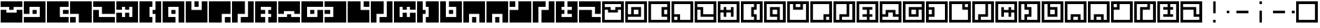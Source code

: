 SplineFontDB: 3.0
FontName: Zuish-Regular
FullName: Zuish Regular
FamilyName: Zuish
Weight: Book
Copyright: Font based on Polytron's Fez.
Version: 1.100
ItalicAngle: 0
UnderlinePosition: -12.8
UnderlineWidth: 12.8
Ascent: 205
Descent: 51
sfntRevision: 0x00010042
LayerCount: 2
Layer: 0 1 "Back"  1
Layer: 1 1 "Fore"  0
XUID: [1021 62 1564396205 12185368]
FSType: 4
OS2Version: 3
OS2_WeightWidthSlopeOnly: 0
OS2_UseTypoMetrics: 1
CreationTime: 1353457934
ModificationTime: 1379183900
PfmFamily: 17
TTFWeight: 400
TTFWidth: 5
LineGap: 22
VLineGap: 0
Panose: 2 0 5 6 0 0 0 2 0 4
OS2TypoAscent: 230
OS2TypoAOffset: 0
OS2TypoDescent: -64
OS2TypoDOffset: 0
OS2TypoLinegap: 22
OS2WinAscent: 199
OS2WinAOffset: 0
OS2WinDescent: 48
OS2WinDOffset: 0
HheadAscent: 230
HheadAOffset: 0
HheadDescent: -64
HheadDOffset: 0
OS2SubXSize: 179
OS2SubYSize: 166
OS2SubXOff: 0
OS2SubYOff: 36
OS2SupXSize: 179
OS2SupYSize: 166
OS2SupXOff: 0
OS2SupYOff: 122
OS2StrikeYSize: 13
OS2StrikeYPos: 64
OS2Vendor: 'PYRS'
OS2CodePages: 00000001.00000000
OS2UnicodeRanges: 00000001.00000000.00000000.00000000
Lookup: 4 0 0 "0"  {"0-1"  } []
MarkAttachClasses: 1
DEI: 91125
ShortTable: maxp 16
  1
  0
  81
  24
  4
  0
  0
  1
  0
  0
  0
  0
  0
  0
  0
  0
EndShort
LangName: 1033 "" "" "" "1.100;pyrs;Zuish-Regular" "" "1.100" "" "" "Font based on Polytron's Fez" "" "2012 CalTrask" 
Encoding: UnicodeBmp
UnicodeInterp: none
NameList: Adobe Glyph List
DisplaySize: -96
AntiAlias: 0
FitToEm: 1
WinInfo: 8397 9 6
BeginPrivate: 0
EndPrivate
BeginChars: 65539 57

StartChar: a
Encoding: 97 97 0
Width: 210
Flags: W
LayerCount: 2
Fore
SplineSet
6 199 m 1,0,-1
 204 199 l 1,1,-1
 204 0 l 1,2,-1
 6 0 l 1,3,-1
 6 199 l 1,0,-1
30 173 m 1,4,-1
 30 145 l 1,5,-1
 84 145 l 1,6,-1
 84 118 l 1,7,-1
 126 118 l 1,8,-1
 126 145 l 1,9,-1
 178 145 l 1,10,-1
 178 173 l 1,11,-1
 30 173 l 1,4,-1
30 120 m 1,12,-1
 30 25 l 1,13,-1
 178 25 l 1,14,-1
 178 120 l 1,15,-1
 150 120 l 1,16,-1
 150 94 l 1,17,-1
 60 94 l 1,18,-1
 60 120 l 1,19,-1
 30 120 l 1,12,-1
EndSplineSet
Validated: 1
EndChar

StartChar: b
Encoding: 98 98 1
Width: 210
Flags: W
LayerCount: 2
Fore
SplineSet
6 199 m 1,0,-1
 204 199 l 1,1,-1
 204 0 l 1,2,-1
 6 0 l 1,3,-1
 6 199 l 1,0,-1
30 173 m 1,4,-1
 30 78 l 1,5,-1
 60 78 l 1,6,-1
 60 145 l 1,7,-1
 150 145 l 1,8,-1
 150 54 l 1,9,-1
 30 54 l 1,10,-1
 30 25 l 1,11,-1
 178 25 l 1,12,-1
 178 173 l 1,13,-1
 30 173 l 1,4,-1
84 120 m 1,14,-1
 84 78 l 1,15,-1
 126 78 l 1,16,-1
 126 120 l 1,17,-1
 84 120 l 1,14,-1
EndSplineSet
Validated: 1
EndChar

StartChar: c
Encoding: 99 99 2
Width: 210
Flags: W
LayerCount: 2
Fore
SplineSet
6 199 m 1,0,-1
 204 199 l 1,1,-1
 204 0 l 1,2,-1
 6 0 l 1,3,-1
 6 199 l 1,0,-1
30 173 m 1,4,-1
 30 25 l 1,5,-1
 178 25 l 1,6,-1
 178 54 l 1,7,-1
 126 54 l 1,8,-1
 126 145 l 1,9,-1
 178 145 l 1,10,-1
 178 173 l 1,11,-1
 30 173 l 1,4,-1
150 120 m 1,12,-1
 150 78 l 1,13,-1
 178 78 l 1,14,-1
 178 120 l 1,15,-1
 150 120 l 1,12,-1
EndSplineSet
Validated: 1
EndChar

StartChar: d
Encoding: 100 100 3
Width: 210
Flags: W
LayerCount: 2
Fore
SplineSet
6 199 m 1,0,-1
 204 199 l 1,1,-1
 204 0 l 1,2,-1
 6 0 l 1,3,-1
 6 199 l 1,0,-1
30 173 m 1,4,-1
 30 78 l 1,5,-1
 84 78 l 1,6,-1
 84 25 l 1,7,-1
 178 25 l 1,8,-1
 178 173 l 1,9,-1
 30 173 l 1,4,-1
30 54 m 1,10,-1
 30 25 l 1,11,-1
 60 25 l 1,12,-1
 60 54 l 1,13,-1
 30 54 l 1,10,-1
EndSplineSet
Validated: 1
EndChar

StartChar: e
Encoding: 101 101 4
Width: 210
Flags: W
LayerCount: 2
Fore
SplineSet
6 199 m 1,0,-1
 204 199 l 1,1,-1
 204 0 l 1,2,-1
 6 0 l 1,3,-1
 6 199 l 1,0,-1
30 173 m 1,4,-1
 30 145 l 1,5,-1
 84 145 l 1,6,-1
 84 78 l 1,7,-1
 178 78 l 1,8,-1
 178 173 l 1,9,-1
 30 173 l 1,4,-1
30 120 m 1,10,-1
 30 25 l 1,11,-1
 178 25 l 1,12,-1
 178 54 l 1,13,-1
 60 54 l 1,14,-1
 60 120 l 1,15,-1
 30 120 l 1,10,-1
EndSplineSet
Validated: 1
EndChar

StartChar: f
Encoding: 102 102 5
Width: 210
Flags: W
LayerCount: 2
Fore
SplineSet
6 199 m 1,0,-1
 204 199 l 1,1,-1
 204 0 l 1,2,-1
 6 0 l 1,3,-1
 6 199 l 1,0,-1
30 173 m 1,4,-1
 30 118 l 1,5,-1
 60 118 l 1,6,-1
 60 145 l 1,7,-1
 84 145 l 1,8,-1
 84 118 l 1,9,-1
 126 118 l 1,10,-1
 126 145 l 1,11,-1
 150 145 l 1,12,-1
 150 54 l 1,13,-1
 126 54 l 1,14,-1
 126 94 l 1,15,-1
 84 94 l 1,16,-1
 84 54 l 1,17,-1
 60 54 l 1,18,-1
 60 94 l 1,19,-1
 30 94 l 1,20,-1
 30 25 l 1,21,-1
 178 25 l 1,22,-1
 178 173 l 1,23,-1
 30 173 l 1,4,-1
EndSplineSet
Validated: 1
EndChar

StartChar: g
Encoding: 103 103 6
Width: 210
Flags: W
LayerCount: 2
Fore
SplineSet
6 199 m 1,0,-1
 204 199 l 1,1,-1
 204 0 l 1,2,-1
 6 0 l 1,3,-1
 6 199 l 1,0,-1
30 173 m 1,4,-1
 30 25 l 1,5,-1
 126 25 l 1,6,-1
 126 54 l 1,7,-1
 100 54 l 1,8,-1
 100 145 l 1,9,-1
 126 145 l 1,10,-1
 126 173 l 1,11,-1
 30 173 l 1,4,-1
150 173 m 1,12,-1
 150 120 l 1,13,-1
 124 120 l 1,14,-1
 124 78 l 1,15,-1
 150 78 l 1,16,-1
 150 25 l 1,17,-1
 178 25 l 1,18,-1
 178 173 l 1,19,-1
 150 173 l 1,12,-1
EndSplineSet
Validated: 1
EndChar

StartChar: h
Encoding: 104 104 7
Width: 210
Flags: W
LayerCount: 2
Fore
SplineSet
6 199 m 1,0,-1
 204 199 l 1,1,-1
 204 0 l 1,2,-1
 6 0 l 1,3,-1
 6 199 l 1,0,-1
30 173 m 1,4,-1
 30 25 l 1,5,-1
 126 25 l 1,6,-1
 126 54 l 1,7,-1
 60 54 l 1,8,-1
 60 145 l 1,9,-1
 150 145 l 1,10,-1
 150 25 l 1,11,-1
 178 25 l 1,12,-1
 178 173 l 1,13,-1
 30 173 l 1,4,-1
84 120 m 1,14,-1
 84 78 l 1,15,-1
 126 78 l 1,16,-1
 126 120 l 1,17,-1
 84 120 l 1,14,-1
EndSplineSet
Validated: 1
EndChar

StartChar: i
Encoding: 105 105 8
Width: 210
Flags: W
LayerCount: 2
Fore
SplineSet
6 199 m 1,0,-1
 204 199 l 1,1,-1
 204 0 l 1,2,-1
 6 0 l 1,3,-1
 6 199 l 1,0,-1
30 173 m 1,4,-1
 30 25 l 1,5,-1
 178 25 l 1,6,-1
 178 173 l 1,7,-1
 150 173 l 1,8,-1
 150 120 l 1,9,-1
 60 120 l 1,10,-1
 60 173 l 1,11,-1
 30 173 l 1,4,-1
84 173 m 1,12,-1
 84 145 l 1,13,-1
 126 145 l 1,14,-1
 126 173 l 1,15,-1
 84 173 l 1,12,-1
EndSplineSet
Validated: 1
EndChar

StartChar: j
Encoding: 106 106 9
Width: 210
Flags: W
LayerCount: 2
Fore
SplineSet
6 199 m 1,0,-1
 204 199 l 1,1,-1
 204 0 l 1,2,-1
 6 0 l 1,3,-1
 6 199 l 1,0,-1
30 173 m 1,4,-1
 30 25 l 1,5,-1
 126 25 l 1,6,-1
 126 78 l 1,7,-1
 178 78 l 1,8,-1
 178 173 l 1,9,-1
 30 173 l 1,4,-1
150 54 m 1,10,-1
 150 25 l 1,11,-1
 178 25 l 1,12,-1
 178 54 l 1,13,-1
 150 54 l 1,10,-1
EndSplineSet
Validated: 1
EndChar

StartChar: k
Encoding: 107 107 10
Width: 210
Flags: W
LayerCount: 2
Fore
SplineSet
6 199 m 1,0,-1
 204 199 l 1,1,-1
 204 0 l 1,2,-1
 6 0 l 1,3,-1
 6 199 l 1,0,-1
30 173 m 1,4,-1
 30 25 l 1,5,-1
 60 25 l 1,6,-1
 60 78 l 1,7,-1
 126 78 l 1,8,-1
 126 173 l 1,9,-1
 30 173 l 1,4,-1
150 173 m 1,10,-1
 150 54 l 1,11,-1
 84 54 l 1,12,-1
 84 25 l 1,13,-1
 178 25 l 1,14,-1
 178 173 l 1,15,-1
 150 173 l 1,10,-1
EndSplineSet
Validated: 1
EndChar

StartChar: l
Encoding: 108 108 11
Width: 210
Flags: W
LayerCount: 2
Fore
SplineSet
6 199 m 1,0,-1
 204 199 l 1,1,-1
 204 0 l 1,2,-1
 6 0 l 1,3,-1
 6 199 l 1,0,-1
30 173 m 1,4,-1
 30 25 l 1,5,-1
 100 25 l 1,6,-1
 100 54 l 1,7,-1
 60 54 l 1,8,-1
 60 78 l 1,9,-1
 100 78 l 1,10,-1
 100 120 l 1,11,-1
 60 120 l 1,12,-1
 60 145 l 1,13,-1
 150 145 l 1,14,-1
 150 120 l 1,15,-1
 124 120 l 1,16,-1
 124 78 l 1,17,-1
 150 78 l 1,18,-1
 150 54 l 1,19,-1
 124 54 l 1,20,-1
 124 25 l 1,21,-1
 178 25 l 1,22,-1
 178 173 l 1,23,-1
 30 173 l 1,4,-1
EndSplineSet
Validated: 1
EndChar

StartChar: m
Encoding: 109 109 12
Width: 210
Flags: W
LayerCount: 2
Fore
SplineSet
6 199 m 1,0,-1
 204 199 l 1,1,-1
 204 0 l 1,2,-1
 6 0 l 1,3,-1
 6 199 l 1,0,-1
30 173 m 1,4,-1
 30 78 l 1,5,-1
 60 78 l 1,6,-1
 60 118 l 1,7,-1
 150 118 l 1,8,-1
 150 78 l 1,9,-1
 178 78 l 1,10,-1
 178 173 l 1,11,-1
 30 173 l 1,4,-1
84 94 m 1,12,-1
 84 54 l 1,13,-1
 30 54 l 1,14,-1
 30 25 l 1,15,-1
 178 25 l 1,16,-1
 178 54 l 1,17,-1
 126 54 l 1,18,-1
 126 94 l 1,19,-1
 84 94 l 1,12,-1
EndSplineSet
Validated: 1
EndChar

StartChar: n
Encoding: 110 110 13
Width: 210
Flags: W
LayerCount: 2
Fore
SplineSet
6 199 m 1,0,-1
 204 199 l 1,1,-1
 204 0 l 1,2,-1
 6 0 l 1,3,-1
 6 199 l 1,0,-1
30 173 m 1,4,-1
 30 25 l 1,5,-1
 178 25 l 1,6,-1
 178 120 l 1,7,-1
 150 120 l 1,8,-1
 150 54 l 1,9,-1
 60 54 l 1,10,-1
 60 145 l 1,11,-1
 178 145 l 1,12,-1
 178 173 l 1,13,-1
 30 173 l 1,4,-1
84 120 m 1,14,-1
 84 78 l 1,15,-1
 126 78 l 1,16,-1
 126 120 l 1,17,-1
 84 120 l 1,14,-1
EndSplineSet
Validated: 1
EndChar

StartChar: o
Encoding: 111 111 14
Width: 210
Flags: W
LayerCount: 2
Fore
SplineSet
6 198 m 1,0,-1
 204 198 l 1,1,-1
 204 0 l 1,2,-1
 6 0 l 1,3,-1
 6 198 l 1,0,-1
31 173 m 1,4,-1
 31 144 l 1,5,-1
 84 144 l 1,6,-1
 84 54 l 1,7,-1
 31 54 l 1,8,-1
 31 25 l 1,9,-1
 179 25 l 1,10,-1
 179 173 l 1,11,-1
 31 173 l 1,4,-1
31 120 m 1,12,-1
 31 78 l 1,13,-1
 60 78 l 1,14,-1
 60 120 l 1,15,-1
 31 120 l 1,12,-1
EndSplineSet
Validated: 1
EndChar

StartChar: p
Encoding: 112 112 15
Width: 210
Flags: W
LayerCount: 2
Fore
SplineSet
6 199 m 1,0,-1
 204 199 l 1,1,-1
 204 0 l 1,2,-1
 6 0 l 1,3,-1
 6 199 l 1,0,-1
30 173 m 1,4,-1
 30 25 l 1,5,-1
 178 25 l 1,6,-1
 178 120 l 1,7,-1
 126 120 l 1,8,-1
 126 173 l 1,9,-1
 30 173 l 1,4,-1
150 173 m 1,10,-1
 150 145 l 1,11,-1
 178 145 l 1,12,-1
 178 173 l 1,13,-1
 150 173 l 1,10,-1
EndSplineSet
Validated: 1
EndChar

StartChar: q
Encoding: 113 113 16
Width: 210
Flags: W
LayerCount: 2
Fore
SplineSet
6 199 m 1,0,-1
 204 199 l 1,1,-1
 204 0 l 1,2,-1
 6 0 l 1,3,-1
 6 199 l 1,0,-1
30 173 m 1,4,-1
 30 25 l 1,5,-1
 60 25 l 1,6,-1
 60 78 l 1,7,-1
 126 78 l 1,8,-1
 126 173 l 1,9,-1
 30 173 l 1,4,-1
150 173 m 1,10,-1
 150 54 l 1,11,-1
 84 54 l 1,12,-1
 84 25 l 1,13,-1
 178 25 l 1,14,-1
 178 173 l 1,15,-1
 150 173 l 1,10,-1
EndSplineSet
Validated: 1
EndChar

StartChar: r
Encoding: 114 114 17
Width: 210
Flags: W
LayerCount: 2
Fore
SplineSet
6 198 m 1,0,-1
 204 198 l 1,1,-1
 204 0 l 1,2,-1
 6 0 l 1,3,-1
 6 198 l 1,0,-1
31 173 m 1,4,-1
 31 25 l 1,5,-1
 179 25 l 1,6,-1
 179 94 l 1,7,-1
 150 94 l 1,8,-1
 150 54 l 1,9,-1
 126 54 l 1,10,-1
 126 94 l 1,11,-1
 84 94 l 1,12,-1
 84 54 l 1,13,-1
 60 54 l 1,14,-1
 60 144 l 1,15,-1
 84 144 l 1,16,-1
 84 118 l 1,17,-1
 126 118 l 1,18,-1
 126 144 l 1,19,-1
 150 144 l 1,20,-1
 150 118 l 1,21,-1
 179 118 l 1,22,-1
 179 173 l 1,23,-1
 31 173 l 1,4,-1
EndSplineSet
Validated: 1
EndChar

StartChar: s
Encoding: 115 115 18
Width: 210
Flags: W
LayerCount: 2
Fore
SplineSet
6 199 m 1,0,-1
 204 199 l 1,1,-1
 204 0 l 1,2,-1
 6 0 l 1,3,-1
 6 199 l 1,0,-1
30 173 m 1,4,-1
 30 25 l 1,5,-1
 60 25 l 1,6,-1
 60 78 l 1,7,-1
 100 78 l 1,8,-1
 100 120 l 1,9,-1
 60 120 l 1,10,-1
 60 173 l 1,11,-1
 30 173 l 1,4,-1
84 173 m 1,12,-1
 84 145 l 1,13,-1
 124 145 l 1,14,-1
 124 54 l 1,15,-1
 84 54 l 1,16,-1
 84 25 l 1,17,-1
 178 25 l 1,18,-1
 178 173 l 1,19,-1
 84 173 l 1,12,-1
EndSplineSet
Validated: 1
EndChar

StartChar: t
Encoding: 116 116 19
Width: 210
Flags: W
LayerCount: 2
Fore
SplineSet
6 199 m 1,0,-1
 204 199 l 1,1,-1
 204 0 l 1,2,-1
 6 0 l 1,3,-1
 6 199 l 1,0,-1
30 173 m 1,4,-1
 30 25 l 1,5,-1
 178 25 l 1,6,-1
 178 173 l 1,7,-1
 84 173 l 1,8,-1
 84 145 l 1,9,-1
 150 145 l 1,10,-1
 150 54 l 1,11,-1
 60 54 l 1,12,-1
 60 173 l 1,13,-1
 30 173 l 1,4,-1
84 120 m 1,14,-1
 84 78 l 1,15,-1
 126 78 l 1,16,-1
 126 120 l 1,17,-1
 84 120 l 1,14,-1
EndSplineSet
Validated: 1
EndChar

StartChar: u
Encoding: 117 117 20
Width: 210
Flags: W
LayerCount: 2
Fore
SplineSet
6 199 m 1,0,-1
 204 199 l 1,1,-1
 204 0 l 1,2,-1
 6 0 l 1,3,-1
 6 199 l 1,0,-1
30 173 m 1,4,-1
 30 25 l 1,5,-1
 60 25 l 1,6,-1
 60 78 l 1,7,-1
 150 78 l 1,8,-1
 150 25 l 1,9,-1
 178 25 l 1,10,-1
 178 173 l 1,11,-1
 30 173 l 1,4,-1
84 54 m 1,12,-1
 84 25 l 1,13,-1
 126 25 l 1,14,-1
 126 54 l 1,15,-1
 84 54 l 1,12,-1
EndSplineSet
Validated: 1
EndChar

StartChar: v
Encoding: 118 118 21
Width: 210
Flags: W
LayerCount: 2
Fore
SplineSet
6 199 m 1,0,-1
 204 199 l 1,1,-1
 204 0 l 1,2,-1
 6 0 l 1,3,-1
 6 199 l 1,0,-1
30 173 m 1,4,-1
 30 25 l 1,5,-1
 60 25 l 1,6,-1
 60 78 l 1,7,-1
 150 78 l 1,8,-1
 150 25 l 1,9,-1
 178 25 l 1,10,-1
 178 173 l 1,11,-1
 30 173 l 1,4,-1
84 54 m 1,12,-1
 84 25 l 1,13,-1
 126 25 l 1,14,-1
 126 54 l 1,15,-1
 84 54 l 1,12,-1
EndSplineSet
Validated: 1
EndChar

StartChar: w
Encoding: 119 119 22
Width: 210
Flags: W
LayerCount: 2
Fore
SplineSet
6 199 m 1,0,-1
 204 199 l 1,1,-1
 204 0 l 1,2,-1
 6 0 l 1,3,-1
 6 199 l 1,0,-1
30 173 m 1,4,-1
 30 144 l 1,5,-1
 60 144 l 1,6,-1
 60 173 l 1,7,-1
 30 173 l 1,4,-1
84 173 m 1,8,-1
 84 120 l 1,9,-1
 30 120 l 1,10,-1
 30 25 l 1,11,-1
 178 25 l 1,12,-1
 178 173 l 1,13,-1
 84 173 l 1,8,-1
EndSplineSet
Validated: 1
EndChar

StartChar: x
Encoding: 120 120 23
Width: 210
Flags: W
LayerCount: 2
Fore
SplineSet
6 199 m 1,0,-1
 204 199 l 1,1,-1
 204 0 l 1,2,-1
 6 0 l 1,3,-1
 6 199 l 1,0,-1
30 173 m 1,4,-1
 30 25 l 1,5,-1
 60 25 l 1,6,-1
 60 145 l 1,7,-1
 126 145 l 1,8,-1
 126 173 l 1,9,-1
 30 173 l 1,4,-1
150 173 m 1,10,-1
 150 120 l 1,11,-1
 84 120 l 1,12,-1
 84 25 l 1,13,-1
 178 25 l 1,14,-1
 178 173 l 1,15,-1
 150 173 l 1,10,-1
EndSplineSet
Validated: 1
EndChar

StartChar: y
Encoding: 121 121 24
Width: 210
Flags: W
LayerCount: 2
Fore
SplineSet
6 199 m 1,0,-1
 204 199 l 1,1,-1
 204 0 l 1,2,-1
 6 0 l 1,3,-1
 6 199 l 1,0,-1
30 173 m 1,4,-1
 30 25 l 1,5,-1
 178 25 l 1,6,-1
 178 173 l 1,7,-1
 124 173 l 1,8,-1
 124 145 l 1,9,-1
 150 145 l 1,10,-1
 150 120 l 1,11,-1
 124 120 l 1,12,-1
 124 78 l 1,13,-1
 150 78 l 1,14,-1
 150 54 l 1,15,-1
 60 54 l 1,16,-1
 60 78 l 1,17,-1
 100 78 l 1,18,-1
 100 120 l 1,19,-1
 60 120 l 1,20,-1
 60 145 l 1,21,-1
 100 145 l 1,22,-1
 100 173 l 1,23,-1
 30 173 l 1,4,-1
EndSplineSet
Validated: 1
EndChar

StartChar: z
Encoding: 122 122 25
Width: 210
Flags: W
LayerCount: 2
Fore
SplineSet
6 199 m 1,0,-1
 204 199 l 1,1,-1
 204 0 l 1,2,-1
 6 0 l 1,3,-1
 6 199 l 1,0,-1
30 173 m 1,4,-1
 30 145 l 1,5,-1
 150 145 l 1,6,-1
 150 78 l 1,7,-1
 178 78 l 1,8,-1
 178 173 l 1,9,-1
 30 173 l 1,4,-1
30 120 m 1,10,-1
 30 25 l 1,11,-1
 178 25 l 1,12,-1
 178 54 l 1,13,-1
 126 54 l 1,14,-1
 126 120 l 1,15,-1
 30 120 l 1,10,-1
EndSplineSet
Validated: 1
EndChar

StartChar: A
Encoding: 65 65 26
Width: 210
Flags: W
LayerCount: 2
Fore
SplineSet
204 199 m 1,0,-1
 204 146 l 1,1,-1
 124 146 l 1,2,-1
 124 119 l 1,3,-1
 84 119 l 1,4,-1
 84 146 l 1,5,-1
 6 146 l 1,6,-1
 6 199 l 1,7,-1
 204 199 l 1,0,-1
204 119 m 1,8,-1
 204 0 l 1,9,-1
 6 0 l 1,10,-1
 6 119 l 1,11,-1
 58 119 l 1,12,-1
 58 93 l 1,13,-1
 152 93 l 1,14,-1
 152 119 l 1,15,-1
 204 119 l 1,8,-1
EndSplineSet
Validated: 1
EndChar

StartChar: B
Encoding: 66 66 27
Width: 210
Flags: W
LayerCount: 2
Fore
SplineSet
204 199 m 1,0,-1
 204 0 l 1,1,-1
 6 0 l 1,2,-1
 6 52 l 1,3,-1
 152 52 l 1,4,-1
 152 147 l 1,5,-1
 58 147 l 1,6,-1
 58 81 l 1,7,-1
 6 81 l 1,8,-1
 6 199 l 1,9,-1
 204 199 l 1,0,-1
124 118 m 1,10,-1
 124 81 l 1,11,-1
 86 81 l 1,12,-1
 86 118 l 1,13,-1
 124 118 l 1,10,-1
EndSplineSet
Validated: 1
EndChar

StartChar: C
Encoding: 67 67 28
Width: 210
Flags: W
LayerCount: 2
Fore
SplineSet
204 199 m 1,0,-1
 204 147 l 1,1,-1
 124 147 l 1,2,-1
 124 52 l 1,3,-1
 204 52 l 1,4,-1
 204 0 l 1,5,-1
 6 0 l 1,6,-1
 6 199 l 1,7,-1
 204 199 l 1,0,-1
204 118 m 1,8,-1
 204 81 l 1,9,-1
 152 81 l 1,10,-1
 152 118 l 1,11,-1
 204 118 l 1,8,-1
EndSplineSet
Validated: 1
EndChar

StartChar: D
Encoding: 68 68 29
Width: 210
Flags: W
LayerCount: 2
Fore
SplineSet
204 199 m 1,0,-1
 204 0 l 1,1,-1
 86 0 l 1,2,-1
 86 81 l 1,3,-1
 6 81 l 1,4,-1
 6 199 l 1,5,-1
 204 199 l 1,0,-1
58 52 m 1,6,-1
 58 0 l 1,7,-1
 6 0 l 1,8,-1
 6 52 l 1,9,-1
 58 52 l 1,6,-1
EndSplineSet
Validated: 1
EndChar

StartChar: E
Encoding: 69 69 30
Width: 210
Flags: W
LayerCount: 2
Fore
SplineSet
204 199 m 1,0,-1
 204 81 l 1,1,-1
 86 81 l 1,2,-1
 86 147 l 1,3,-1
 6 147 l 1,4,-1
 6 199 l 1,5,-1
 204 199 l 1,0,-1
204 52 m 1,6,-1
 204 0 l 1,7,-1
 6 0 l 1,8,-1
 6 118 l 1,9,-1
 58 118 l 1,10,-1
 58 52 l 1,11,-1
 204 52 l 1,6,-1
EndSplineSet
Validated: 1
EndChar

StartChar: F
Encoding: 70 70 31
Width: 210
Flags: W
LayerCount: 2
Fore
SplineSet
204 199 m 1,0,-1
 204 0 l 1,1,-1
 6 0 l 1,2,-1
 6 92 l 1,3,-1
 58 92 l 1,4,-1
 58 52 l 1,5,-1
 86 52 l 1,6,-1
 86 92 l 1,7,-1
 124 92 l 1,8,-1
 124 52 l 1,9,-1
 152 52 l 1,10,-1
 152 147 l 1,11,-1
 124 147 l 1,12,-1
 124 120 l 1,13,-1
 86 120 l 1,14,-1
 86 147 l 1,15,-1
 58 147 l 1,16,-1
 58 120 l 1,17,-1
 6 120 l 1,18,-1
 6 199 l 1,19,-1
 204 199 l 1,0,-1
EndSplineSet
Validated: 1
EndChar

StartChar: G
Encoding: 71 71 32
Width: 210
Flags: W
LayerCount: 2
Fore
SplineSet
204 199 m 1,0,-1
 204 0 l 1,1,-1
 152 0 l 1,2,-1
 152 81 l 1,3,-1
 126 81 l 1,4,-1
 126 118 l 1,5,-1
 152 118 l 1,6,-1
 152 199 l 1,7,-1
 204 199 l 1,0,-1
124 199 m 1,8,-1
 124 147 l 1,9,-1
 98 147 l 1,10,-1
 98 52 l 1,11,-1
 124 52 l 1,12,-1
 124 0 l 1,13,-1
 6 0 l 1,14,-1
 6 199 l 1,15,-1
 124 199 l 1,8,-1
EndSplineSet
Validated: 1
EndChar

StartChar: H
Encoding: 72 72 33
Width: 210
Flags: W
LayerCount: 2
Fore
SplineSet
204 199 m 1,0,-1
 204 0 l 1,1,-1
 152 0 l 1,2,-1
 152 147 l 1,3,-1
 58 147 l 1,4,-1
 58 52 l 1,5,-1
 124 52 l 1,6,-1
 124 0 l 1,7,-1
 6 0 l 1,8,-1
 6 199 l 1,9,-1
 204 199 l 1,0,-1
124 118 m 1,10,-1
 124 81 l 1,11,-1
 86 81 l 1,12,-1
 86 118 l 1,13,-1
 124 118 l 1,10,-1
EndSplineSet
Validated: 1
EndChar

StartChar: I
Encoding: 73 73 34
Width: 210
Flags: W
LayerCount: 2
Fore
SplineSet
204 199 m 1,0,-1
 204 0 l 1,1,-1
 6 0 l 1,2,-1
 6 199 l 1,3,-1
 58 199 l 1,4,-1
 58 118 l 1,5,-1
 152 118 l 1,6,-1
 152 199 l 1,7,-1
 204 199 l 1,0,-1
124 199 m 1,8,-1
 124 147 l 1,9,-1
 86 147 l 1,10,-1
 86 199 l 1,11,-1
 124 199 l 1,8,-1
EndSplineSet
Validated: 1
EndChar

StartChar: J
Encoding: 74 74 35
Width: 210
Flags: W
LayerCount: 2
Fore
SplineSet
204 199 m 1,0,-1
 204 81 l 1,1,-1
 124 81 l 1,2,-1
 124 0 l 1,3,-1
 6 0 l 1,4,-1
 6 199 l 1,5,-1
 204 199 l 1,0,-1
204 52 m 1,6,-1
 204 0 l 1,7,-1
 152 0 l 1,8,-1
 152 52 l 1,9,-1
 204 52 l 1,6,-1
EndSplineSet
Validated: 1
EndChar

StartChar: K
Encoding: 75 75 36
Width: 210
Flags: W
LayerCount: 2
Fore
SplineSet
204 199 m 1,0,-1
 204 0 l 1,1,-1
 86 0 l 1,2,-1
 86 52 l 1,3,-1
 152 52 l 1,4,-1
 152 199 l 1,5,-1
 204 199 l 1,0,-1
124 199 m 1,6,-1
 124 81 l 1,7,-1
 58 81 l 1,8,-1
 58 0 l 1,9,-1
 6 0 l 1,10,-1
 6 199 l 1,11,-1
 124 199 l 1,6,-1
EndSplineSet
Validated: 1
EndChar

StartChar: L
Encoding: 76 76 37
Width: 210
Flags: W
LayerCount: 2
Fore
SplineSet
204 199 m 1,0,-1
 204 0 l 1,1,-1
 126 0 l 1,2,-1
 126 52 l 1,3,-1
 152 52 l 1,4,-1
 152 81 l 1,5,-1
 126 81 l 1,6,-1
 126 118 l 1,7,-1
 152 118 l 1,8,-1
 152 147 l 1,9,-1
 58 147 l 1,10,-1
 58 118 l 1,11,-1
 98 118 l 1,12,-1
 98 81 l 1,13,-1
 58 81 l 1,14,-1
 58 52 l 1,15,-1
 98 52 l 1,16,-1
 98 0 l 1,17,-1
 6 0 l 1,18,-1
 6 199 l 1,19,-1
 204 199 l 1,0,-1
EndSplineSet
Validated: 1
EndChar

StartChar: M
Encoding: 77 77 38
Width: 210
Flags: W
LayerCount: 2
Fore
SplineSet
204 199 m 1,0,-1
 204 81 l 1,1,-1
 152 81 l 1,2,-1
 152 107 l 1,3,-1
 58 107 l 1,4,-1
 58 81 l 1,5,-1
 6 81 l 1,6,-1
 6 199 l 1,7,-1
 204 199 l 1,0,-1
204 52 m 1,8,-1
 204 0 l 1,9,-1
 6 0 l 1,10,-1
 6 52 l 1,11,-1
 86 52 l 1,12,-1
 86 78 l 1,13,-1
 124 78 l 1,14,-1
 124 52 l 1,15,-1
 204 52 l 1,8,-1
EndSplineSet
Validated: 1
EndChar

StartChar: N
Encoding: 78 78 39
Width: 210
Flags: W
LayerCount: 2
Fore
SplineSet
204 199 m 1,0,-1
 204 147 l 1,1,-1
 58 147 l 1,2,-1
 58 52 l 1,3,-1
 152 52 l 1,4,-1
 152 118 l 1,5,-1
 204 118 l 1,6,-1
 204 0 l 1,7,-1
 6 0 l 1,8,-1
 6 199 l 1,9,-1
 204 199 l 1,0,-1
124 118 m 1,10,-1
 124 81 l 1,11,-1
 86 81 l 1,12,-1
 86 118 l 1,13,-1
 124 118 l 1,10,-1
EndSplineSet
Validated: 1
EndChar

StartChar: O
Encoding: 79 79 40
Width: 210
Flags: W
LayerCount: 2
Fore
SplineSet
204 199 m 1,0,-1
 204 0 l 1,1,-1
 6 0 l 1,2,-1
 6 52 l 1,3,-1
 86 52 l 1,4,-1
 86 147 l 1,5,-1
 6 147 l 1,6,-1
 6 199 l 1,7,-1
 204 199 l 1,0,-1
58 118 m 1,8,-1
 58 81 l 1,9,-1
 6 81 l 1,10,-1
 6 118 l 1,11,-1
 58 118 l 1,8,-1
EndSplineSet
Validated: 1
EndChar

StartChar: P
Encoding: 80 80 41
Width: 210
Flags: W
LayerCount: 2
Fore
SplineSet
204 199 m 1,0,-1
 204 147 l 1,1,-1
 152 147 l 1,2,-1
 152 199 l 1,3,-1
 204 199 l 1,0,-1
204 118 m 1,4,-1
 204 0 l 1,5,-1
 6 0 l 1,6,-1
 6 199 l 1,7,-1
 124 199 l 1,8,-1
 124 118 l 1,9,-1
 204 118 l 1,4,-1
EndSplineSet
Validated: 1
EndChar

StartChar: Q
Encoding: 81 81 42
Width: 210
Flags: W
LayerCount: 2
Fore
SplineSet
204 199 m 1,0,-1
 204 0 l 1,1,-1
 86 0 l 1,2,-1
 86 52 l 1,3,-1
 152 52 l 1,4,-1
 152 199 l 1,5,-1
 204 199 l 1,0,-1
124 199 m 1,6,-1
 124 81 l 1,7,-1
 58 81 l 1,8,-1
 58 0 l 1,9,-1
 6 0 l 1,10,-1
 6 199 l 1,11,-1
 124 199 l 1,6,-1
EndSplineSet
Validated: 1
EndChar

StartChar: R
Encoding: 82 82 43
Width: 210
Flags: W
LayerCount: 2
Fore
SplineSet
204 199 m 1,0,-1
 204 120 l 1,1,-1
 152 120 l 1,2,-1
 152 147 l 1,3,-1
 124 147 l 1,4,-1
 124 120 l 1,5,-1
 86 120 l 1,6,-1
 86 147 l 1,7,-1
 58 147 l 1,8,-1
 58 52 l 1,9,-1
 86 52 l 1,10,-1
 86 92 l 1,11,-1
 124 92 l 1,12,-1
 124 52 l 1,13,-1
 152 52 l 1,14,-1
 152 92 l 1,15,-1
 204 92 l 1,16,-1
 204 0 l 1,17,-1
 6 0 l 1,18,-1
 6 199 l 1,19,-1
 204 199 l 1,0,-1
EndSplineSet
Validated: 1
EndChar

StartChar: S
Encoding: 83 83 44
Width: 210
Flags: W
LayerCount: 2
Fore
SplineSet
204 199 m 1,0,-1
 204 0 l 1,1,-1
 86 0 l 1,2,-1
 86 52 l 1,3,-1
 112 52 l 1,4,-1
 112 147 l 1,5,-1
 86 147 l 1,6,-1
 86 199 l 1,7,-1
 204 199 l 1,0,-1
84 118 m 1,8,-1
 84 81 l 1,9,-1
 58 81 l 1,10,-1
 58 0 l 1,11,-1
 6 0 l 1,12,-1
 6 199 l 1,13,-1
 58 199 l 1,14,-1
 58 118 l 1,15,-1
 84 118 l 1,8,-1
EndSplineSet
Validated: 1
EndChar

StartChar: T
Encoding: 84 84 45
Width: 210
Flags: W
LayerCount: 2
Fore
SplineSet
204 199 m 1,0,-1
 204 0 l 1,1,-1
 6 0 l 1,2,-1
 6 199 l 1,3,-1
 58 199 l 1,4,-1
 58 52 l 1,5,-1
 152 52 l 1,6,-1
 152 147 l 1,7,-1
 86 147 l 1,8,-1
 86 199 l 1,9,-1
 204 199 l 1,0,-1
124 118 m 1,10,-1
 124 81 l 1,11,-1
 86 81 l 1,12,-1
 86 118 l 1,13,-1
 124 118 l 1,10,-1
EndSplineSet
Validated: 1
EndChar

StartChar: U
Encoding: 85 85 46
Width: 210
Flags: W
LayerCount: 2
Fore
SplineSet
204 199 m 1,0,-1
 204 0 l 1,1,-1
 152 0 l 1,2,-1
 152 81 l 1,3,-1
 58 81 l 1,4,-1
 58 0 l 1,5,-1
 6 0 l 1,6,-1
 6 199 l 1,7,-1
 204 199 l 1,0,-1
124 52 m 1,8,-1
 124 0 l 1,9,-1
 86 0 l 1,10,-1
 86 52 l 1,11,-1
 124 52 l 1,8,-1
EndSplineSet
Validated: 1
EndChar

StartChar: V
Encoding: 86 86 47
Width: 210
Flags: W
LayerCount: 2
Fore
SplineSet
204 199 m 1,0,-1
 204 0 l 1,1,-1
 152 0 l 1,2,-1
 152 81 l 1,3,-1
 58 81 l 1,4,-1
 58 0 l 1,5,-1
 6 0 l 1,6,-1
 6 199 l 1,7,-1
 204 199 l 1,0,-1
124 52 m 1,8,-1
 124 0 l 1,9,-1
 86 0 l 1,10,-1
 86 52 l 1,11,-1
 124 52 l 1,8,-1
EndSplineSet
Validated: 1
EndChar

StartChar: W
Encoding: 87 87 48
Width: 210
Flags: W
LayerCount: 2
Fore
SplineSet
204 199 m 1,0,-1
 204 0 l 1,1,-1
 6 0 l 1,2,-1
 6 118 l 1,3,-1
 86 118 l 1,4,-1
 86 199 l 1,5,-1
 204 199 l 1,0,-1
58 199 m 1,6,-1
 58 147 l 1,7,-1
 6 147 l 1,8,-1
 6 199 l 1,9,-1
 58 199 l 1,6,-1
EndSplineSet
Validated: 1
EndChar

StartChar: X
Encoding: 88 88 49
Width: 210
Flags: W
LayerCount: 2
Fore
SplineSet
204 199 m 1,0,-1
 204 0 l 1,1,-1
 86 0 l 1,2,-1
 86 118 l 1,3,-1
 152 118 l 1,4,-1
 152 199 l 1,5,-1
 204 199 l 1,0,-1
124 199 m 1,6,-1
 124 147 l 1,7,-1
 58 147 l 1,8,-1
 58 0 l 1,9,-1
 6 0 l 1,10,-1
 6 199 l 1,11,-1
 124 199 l 1,6,-1
EndSplineSet
Validated: 1
EndChar

StartChar: Y
Encoding: 89 89 50
Width: 210
Flags: W
LayerCount: 2
Fore
SplineSet
204 199 m 1,0,-1
 204 0 l 1,1,-1
 6 0 l 1,2,-1
 6 199 l 1,3,-1
 84 199 l 1,4,-1
 84 147 l 1,5,-1
 58 147 l 1,6,-1
 58 118 l 1,7,-1
 84 118 l 1,8,-1
 84 81 l 1,9,-1
 58 81 l 1,10,-1
 58 52 l 1,11,-1
 152 52 l 1,12,-1
 152 81 l 1,13,-1
 112 81 l 1,14,-1
 112 118 l 1,15,-1
 152 118 l 1,16,-1
 152 147 l 1,17,-1
 112 147 l 1,18,-1
 112 199 l 1,19,-1
 204 199 l 1,0,-1
EndSplineSet
Validated: 1
EndChar

StartChar: Z
Encoding: 90 90 51
Width: 210
Flags: W
LayerCount: 2
Fore
SplineSet
204 199 m 1,0,-1
 204 81 l 1,1,-1
 152 81 l 1,2,-1
 152 147 l 1,3,-1
 6 147 l 1,4,-1
 6 199 l 1,5,-1
 204 199 l 1,0,-1
204 52 m 1,6,-1
 204 0 l 1,7,-1
 6 0 l 1,8,-1
 6 118 l 1,9,-1
 124 118 l 1,10,-1
 124 52 l 1,11,-1
 204 52 l 1,6,-1
EndSplineSet
Validated: 1
EndChar

StartChar: uni24EA
Encoding: 9450 9450 52
Width: 210
Flags: W
LayerCount: 2
Fore
SplineSet
6 199 m 1,0,-1
 204 199 l 1,1,-1
 204 0 l 1,2,-1
 6 0 l 1,3,-1
 6 199 l 1,0,-1
30 173 m 1,4,-1
 30 25 l 1,5,-1
 178 25 l 1,6,-1
 178 173 l 1,7,-1
 30 173 l 1,4,-1
EndSplineSet
Validated: 1
EndChar

StartChar: uni20E3
Encoding: 8419 8419 53
Width: 210
Flags: W
LayerCount: 2
Fore
SplineSet
178 87 m 25,0,-1
 178 111 l 25,1,-1
 204 111 l 25,2,-1
 204 87 l 25,3,-1
 178 87 l 25,0,-1
6 111 m 9,4,-1
 116 111 l 25,5,-1
 116 87 l 25,6,-1
 6 87 l 17,7,-1
 6 111 l 9,4,-1
EndSplineSet
Validated: 1
EndChar

StartChar: uni20E2
Encoding: 8418 8418 54
Width: 210
Flags: WO
LayerCount: 2
Fore
SplineSet
94 173 m 25,0,-1
 94 199 l 25,1,-1
 116 199 l 25,2,-1
 116 173 l 25,3,-1
 94 173 l 25,0,-1
94 0 m 25,4,-1
 94 111 l 25,5,-1
 116 111 l 25,6,-1
 116 0 l 25,7,-1
 94 0 l 25,4,-1
EndSplineSet
Validated: 1
EndChar

StartChar: uni20DD
Encoding: 8413 8413 55
Width: 210
Flags: WO
LayerCount: 2
Fore
SplineSet
93 25 m 25,0,-1
 116 25 l 25,1,-1
 116 0 l 25,2,-1
 93 0 l 25,3,-1
 93 25 l 25,0,-1
116 87 m 25,4,-1
94 87 m 9,5,-1
94 87 m 1,6,-1
 94 198 l 5,7,-1
 116 198 l 5,8,-1
 116 87 l 1,9,-1
 94 87 l 1,6,-1
EndSplineSet
Validated: 1
EndChar

StartChar: uni20DE
Encoding: 8414 8414 56
Width: 210
Flags: WO
LayerCount: 2
Fore
SplineSet
30 111 m 25,0,-1
 30 88 l 25,1,-1
 6 88 l 25,2,-1
 6 111 l 25,3,-1
 30 111 l 25,0,-1
94 111 m 13,4,-1
 204 111 l 25,5,-1
 204 87 l 25,6,-1
 94 87 l 21,7,-1
 94 111 l 13,4,-1
EndSplineSet
EndChar
EndChars
EndSplineFont

